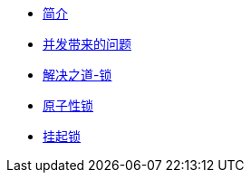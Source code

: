* xref:index.adoc[简介]
* xref:concurrent-problem.adoc[并发带来的问题]
* xref:lock.adoc[解决之道-锁]
* xref:atomic-lock.adoc[原子性锁]
* xref:park-lock.adoc[挂起锁]
